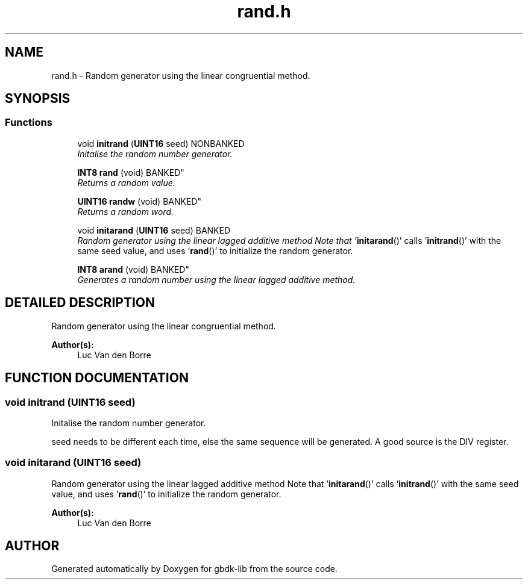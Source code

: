 .TH rand.h 3 "22 Jul 2000" "gbdk-lib" \" -*- nroff -*-
.ad l
.nh
.SH NAME
rand.h \- Random generator using the linear congruential method. 
.SH SYNOPSIS
.br
.PP
.SS Functions

.in +1c
.ti -1c
.RI "void \fBinitrand\fR (\fBUINT16\fR seed) NONBANKED"
.br
.RI "\fIInitalise the random number generator.\fR"
.PP
.in +1c

.ti -1c
.RI "
\fBINT8\fR \fBrand\fR (void) BANKED"
.br
.RI "\fIReturns a random value.\fR"
.PP
.in +1c

.ti -1c
.RI "
\fBUINT16\fR \fBrandw\fR (void) BANKED"
.br
.RI "\fIReturns a random word.\fR"
.PP
.in +1c

.ti -1c
.RI "void \fBinitarand\fR (\fBUINT16\fR seed) BANKED"
.br
.RI "\fIRandom generator using the linear lagged additive method Note that '\fBinitarand\fR()' calls '\fBinitrand\fR()' with the same seed value, and uses '\fBrand\fR()' to initialize the random generator.\fR"
.PP
.in +1c

.ti -1c
.RI "
\fBINT8\fR \fBarand\fR (void) BANKED"
.br
.RI "\fIGenerates a random number using the linear lagged additive method.\fR"
.PP

.in -1c
.SH DETAILED DESCRIPTION
.PP 
Random generator using the linear congruential method.
.PP
\fBAuthor(s): \fR
.in +1c
Luc Van den Borre 
.SH FUNCTION DOCUMENTATION
.PP 
.SS void initrand (\fBUINT16\fR seed)
.PP
Initalise the random number generator.
.PP
seed needs to be different each time, else the same sequence will be generated. A good source is the DIV register. 
.SS void initarand (\fBUINT16\fR seed)
.PP
Random generator using the linear lagged additive method Note that '\fBinitarand\fR()' calls '\fBinitrand\fR()' with the same seed value, and uses '\fBrand\fR()' to initialize the random generator.
.PP
\fBAuthor(s): \fR
.in +1c
Luc Van den Borre 
.SH AUTHOR
.PP 
Generated automatically by Doxygen for gbdk-lib from the source code.